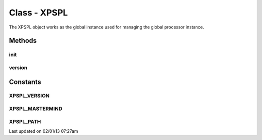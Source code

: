 .. xpspl.php generated using docpx on 02/01/13 07:27am


Class - XPSPL
*************

The XPSPL object works as the global instance used for managing the
global processor instance.

Methods
-------

init
++++

.. function:: init([$event_history = true])


    Initialise the global processor instance.

    :param boolean: Store a history of all events.

    :rtype: object XPSPL\Processor



version
+++++++

.. function:: version()


    Returns the current version of XPSPL.

    :rtype: string 



Constants
---------

XPSPL_VERSION
+++++++++++++
XPSPL_MASTERMIND
++++++++++++++++
XPSPL_PATH
++++++++++

Last updated on 02/01/13 07:27am